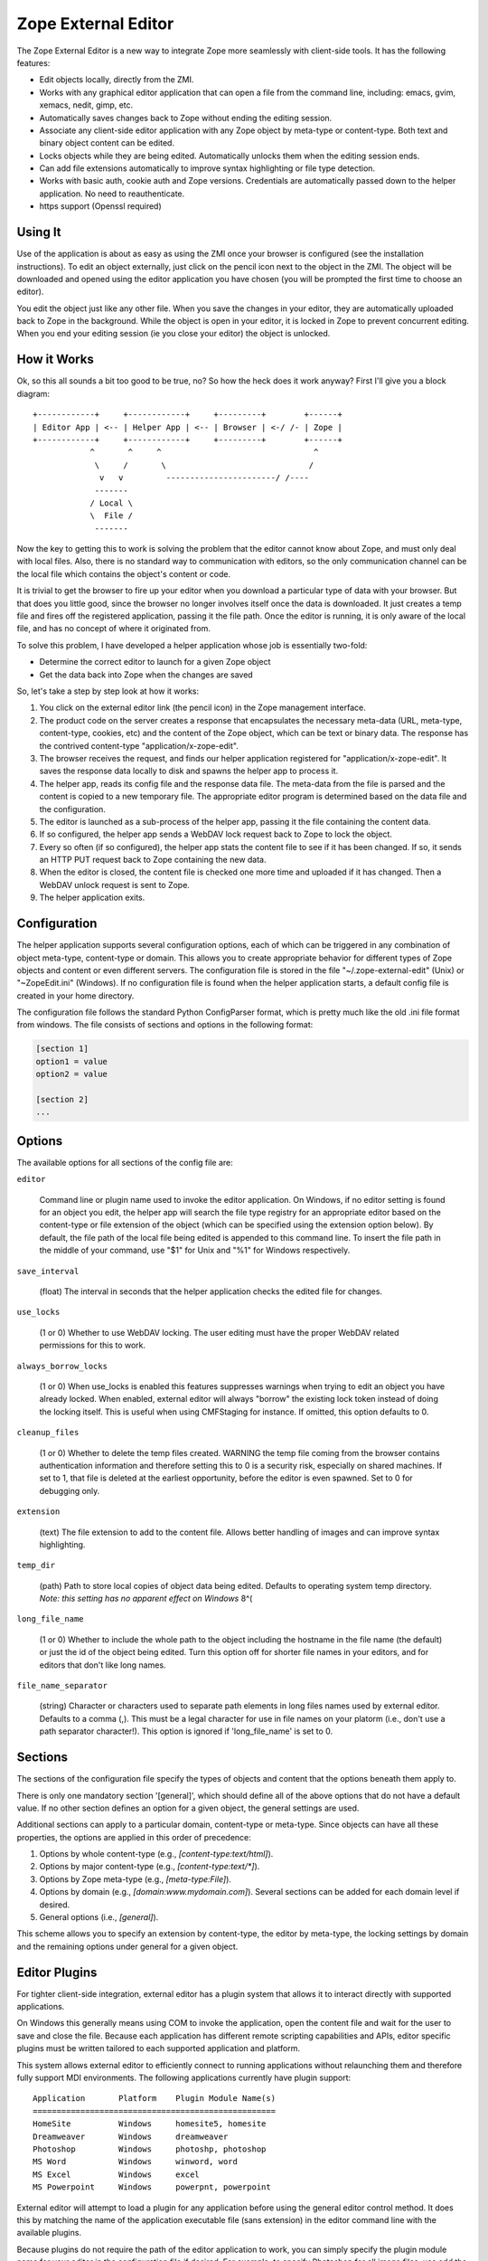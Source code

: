 Zope External Editor
====================

The Zope External Editor is a new way to integrate Zope more seamlessly with
client-side tools. It has the following features:

- Edit objects locally, directly from the ZMI.

- Works with any graphical editor application that can open a file from the
  command line, including: emacs, gvim, xemacs, nedit, gimp, etc.

- Automatically saves changes back to Zope without ending the editing
  session.

- Associate any client-side editor application with any Zope object by
  meta-type or content-type. Both text and binary object content can be
  edited.

- Locks objects while they are being edited. Automatically unlocks them
  when the editing session ends.

- Can add file extensions automatically to improve syntax highlighting or
  file type detection.

- Works with basic auth, cookie auth and Zope versions. Credentials are
  automatically passed down to the helper application. No need to
  reauthenticate.

- https support (Openssl required)

Using It
--------

Use of the application is about as easy as using the ZMI once your browser
is configured (see the installation instructions). To edit an object
externally, just click on the pencil icon next to the object in the ZMI.
The object will be downloaded and opened using the editor application you
have chosen (you will be prompted the first time to choose an editor).

You edit the object just like any other file. When you save the changes in
your editor, they are automatically uploaded back to Zope in the
background. While the object is open in your editor, it is locked in Zope
to prevent concurrent editing. When you end your editing session (ie you
close your editor) the object is unlocked.

How it Works
------------

Ok, so this all sounds a bit too good to be true, no? So how the heck does
it work anyway? First I'll give you a block diagram::

    +------------+     +------------+     +---------+        +------+
    | Editor App | <-- | Helper App | <-- | Browser | <-/ /- | Zope |
    +------------+     +------------+     +---------+        +------+
                ^       ^     ^                                ^
                 \     /       \                              /
                  v   v         -----------------------/ /----
                 -------
                / Local \
                \  File /
                 -------

Now the key to getting this to work is solving the problem that the editor
cannot know about Zope, and must only deal with local files. Also, there is
no standard way to communication with editors, so the only communication
channel can be the local file which contains the object's content or code.

It is trivial to get the browser to fire up your editor when you download
a particular type of data with your browser. But that does you little good,
since the browser no longer involves itself once the data is downloaded. It
just creates a temp file and fires off the registered application, passing
it the file path. Once the editor is running, it is only aware of the local
file, and has no concept of where it originated from.

To solve this problem, I have developed a helper application whose job is
essentially two-fold:

- Determine the correct editor to launch for a given Zope object

- Get the data back into Zope when the changes are saved

So, let's take a step by step look at how it works:

1. You click on the external editor link (the pencil icon) in the Zope
   management interface.

2. The product code on the server creates a response that encapsulates the
   necessary meta-data (URL, meta-type, content-type, cookies, etc) and the
   content of the Zope object, which can be text or binary data. The
   response has the contrived content-type "application/x-zope-edit".

3. The browser receives the request, and finds our helper application
   registered for "application/x-zope-edit". It saves the response data
   locally to disk and spawns the helper app to process it.

4. The helper app, reads its config file and the response data file. The
   meta-data from the file is parsed and the content is copied to a new
   temporary file. The appropriate editor program is determined based on
   the data file and the configuration.

5. The editor is launched as a sub-process of the helper app, passing it the
   file containing the content data.

6. If so configured, the helper app sends a WebDAV lock request back to Zope
   to lock the object.

7. Every so often (if so configured), the helper app stats the content file
   to see if it has been changed. If so, it sends an HTTP PUT request
   back to Zope containing the new data.

8. When the editor is closed, the content file is checked one more time and
   uploaded if it has changed. Then a WebDAV unlock request is sent to Zope.

9. The helper application exits.

Configuration
-------------

The helper application supports several configuration options, each of
which can be triggered in any combination of object meta-type, content-type
or domain. This allows you to create appropriate behavior for different
types of Zope objects and content or even different servers. The
configuration file is stored in the file  "~/.zope-external-edit" (Unix) or
"~\ZopeEdit.ini" (Windows). If no configuration file is found when the
helper application starts, a default config file is created in your home
directory.

The configuration file follows the standard Python ConfigParser format,
which is pretty much like the old .ini file format from windows. The file
consists of sections and options in the following format:

.. code-block:: ini

    [section 1]
    option1 = value
    option2 = value

    [section 2]
    ...

Options
-------

The available options for all sections of the config file are:

``editor``

    Command line or plugin name used to invoke the editor application. On
    Windows, if no editor setting is found for an object you edit, the
    helper app will search the file type registry for an appropriate editor
    based on the content-type or file extension of the object (which can be
    specified using the extension option below). By default, the file path
    of the local file being edited is appended to this command line. To
    insert the file path in the middle of your command, use "$1" for Unix
    and "%1" for Windows respectively.

``save_interval``

    (float) The interval in seconds that the helper application checks the
    edited file for changes.

``use_locks``

    (1 or 0) Whether to use WebDAV locking. The user editing must have the
    proper WebDAV related permissions for this to work.

``always_borrow_locks``

    (1 or 0) When use_locks is enabled this features suppresses warnings
    when trying to edit an object you have already locked.  When enabled,
    external editor will always "borrow" the existing lock token instead of
    doing the locking itself. This is useful when using CMFStaging for
    instance. If omitted, this option defaults to 0.

``cleanup_files``

    (1 or 0) Whether to delete the temp files created.  WARNING the temp
    file coming from the browser contains authentication information and
    therefore setting this to 0 is a security risk, especially on shared
    machines. If set to 1, that file is deleted at the earliest
    opportunity, before the editor is even spawned. Set to 0 for debugging
    only.

``extension``

    (text) The file extension to add to the content file. Allows better
    handling of images and can improve syntax highlighting.

``temp_dir``

    (path) Path to store local copies of object data being edited. Defaults
    to operating system temp directory. *Note: this setting has no apparent
    effect on Windows* 8^(

``long_file_name``

    (1 or 0) Whether to include the whole path to the object including the
    hostname in the file name (the default) or just the id of the object
    being edited. Turn this option off for shorter file names in your
    editors, and for editors that don't like long names.

``file_name_separator``

    (string) Character or characters used to separate path elements in long
    files names used by external editor. Defaults to a comma (,). This must
    be a legal character for use in file names on your platorm (i.e., don't
    use a path separator character!). This option is ignored if
    'long_file_name' is set to 0.

Sections
--------

The sections of the configuration file specify the types of objects and
content that the options beneath them apply to.

There is only one mandatory section '[general]', which should define all
of the above options that do not have a default value. If no other
section defines an option for a given object, the general settings are
used.

Additional sections can apply to a particular domain, content-type or
meta-type. Since objects can have all these properties, the options are
applied in this order of precedence:

1. Options by whole content-type (e.g., `[content-type:text/html]`).

2. Options by major content-type (e.g., `[content-type:text/*]`).

3. Options by Zope meta-type (e.g., `[meta-type:File]`).

4. Options by domain (e.g., `[domain:www.mydomain.com]`). Several
   sections can be added for each domain level if desired.

5.  General options (i.e., `[general]`).

This scheme allows you to specify an extension by content-type, the
editor by meta-type, the locking settings by domain and the remaining
options under general for a given object.

Editor Plugins
--------------

For tighter client-side integration, external editor has a plugin system
that allows it to interact directly with supported applications.

On Windows this generally means using COM to invoke the application, open
the content file and wait for the user to save and close the file. Because
each application has different remote scripting capabilities and APIs,
editor specific plugins must be written tailored to each supported
application and platform.

This system allows external editor to efficiently connect to running
applications without relaunching them and therefore fully support MDI
environments. The following applications currently have plugin support::

    Application       Platform    Plugin Module Name(s)
    ===================================================
    HomeSite          Windows     homesite5, homesite
    Dreamweaver       Windows     dreamweaver	
    Photoshop         Windows     photoshp, photoshop
    MS Word           Windows     winword, word
    MS Excel          Windows     excel
    MS Powerpoint     Windows     powerpnt, powerpoint

External editor will attempt to load a plugin for any application before
using the general editor control method. It does this by matching the
name of the application executable file (sans extension) in the editor
command line with the available plugins.

Because plugins do not require the path of the editor application to work,
you can simply specify the plugin module name for your editor in the
configuration file if desired. For example, to specify Photoshop for all
image files, use add the following section to your config file
(ZopeEdit.ini on Windows)::

    [content-type:image/*]
    editor=photoshop

This is only a shortcut and specifying the full application path will
still use the plugin where possible.

Plugin Notes
------------

Photoshop

    Photoshop's COM API is quite limited, and external editor cannot detect
    that you have closed a file until you exit the entire application (it
    can still detect saves). Therefore you may want to turn off DAV locking
    (use_locks=0) or borrow locks (always_borrow_locks=1) when using it.

Dreamweaver

    External editor cannot detect when you have finished editing a single
    file. Objects edited with Dreamweaver will remain locked on the server
    until you exit the application. As with Photoshop above, you may want
    to turn off locking for Dreamweaver.

If your favorite editor needs a plugin because the general support is
not good enough, please let me know. Keep in mind that I must be able to
run a copy of the application in order to develop a plugin for it. So,
unless the application is free, or a full demo is available for download
I won't be able to help much. Plugins are not difficult to write, and I
encourage you to write one for your favorite editor, start by reading
one of the existing ones. I am happy to include third-party plugins with
the distribution.

Permissions
-----------

External editing is governed by the permission "Use external editor".
Users with this permission can launch external editor from editable
objects. In order to save changes, users will need additional permissions
appropriate for the objects they are editing.

If users wish to use the built-in locking support, they must have the
"WebDAV access", "WebDAV Lock items" and "WebDAV Unlock items" permissions
for the objects they are editing.

If these permissions are not set in Zope, then the helper application will
receive unauthorized errors from Zope which it will present to the user.

Integrating with External Editor
--------------------------------

The external editor product in zope installs a globally available object
that can format objects accessible through FTP/DAV for use by the helper
application. You can take advantage of this functionality easily in your
own content management applications.

Say you have an FTP editable object, "document", in a Zope folder named
"my_stuff". The URL to view the object would be:

    http://zopeserver/my_stuff/document

The URL to kick off the external editor on this document would be:

    http://zopeserver/my_stuff/externalEdit_/document

Now, this may look a bit odd to you if you are used to tacking views on to
the end of the URL. Because `externalEdit_` is required to work on Python
Scripts and Page Templates, which swallow the remaining path segments on
the URL following themselves, you must put the call to `externalEdit_`
*directly before* the object to be edited. You could do this in ZPT using
some TAL in a Page Template like:

.. code-block:: html

    <a href='edit'
       attributes='href
       string:${here/aq_parent/absolute_url}/externalEdit_/${here/getId}'>
       Edit Locally
    </a>

As an alternative, you can also pass the path the object you want to edit
directly to the `externalEdit_` object when you call its index_html method.
It can be called either directly by URL or from a python script.
`externalEdit_` will return the proper response data for the object to edit.
Here are some examples:

    http://zopeserver/externalEdit_?path=/my_stuff/document

.. code-block:: python

    return context.externalEdit_.index_html(
        context.REQUEST, context.RESPONSE, path='/my_stuff/document')

When integrating External Editor with a CMS that already uses DAV
locks, it will, by default allow users to borrow locks made on the server
after displaying a confirmation dialog box. Although you can make this
automatic by specifying 'always_borrow_locks = 1' in the External Editor
config file, it may be desireable to make this the default behavior when
using that server. To facilitate this, you can specify that locks
should be automatically borrowed in the URL (New in 0.7):

    http://zopeserver/my_stuff/externalEdit_/document?borrow_lock=1

External Editor also defines a global method that you can call to insert
pencil icon links for appropriate objects. The method automatically checks
if the object supports external editing and whether the user has the "Use
external editor" permission for that object. If both are true, it returns
the HTML code to insert the external editor icon link. Otherwise it returns
an empty string.

The method is 'externalEditLink_(object)'. The object argument is the
object to create the link for if appropriate. Here is some example page
template code that inserts links to objects in the current folder and the
external editor icon where appropriate:

.. code-block:: html

    <div tal:repeat="object here/objectValues">
      <a href="#"
         tal:attributes="href object/absolute_url"
         tal:content="object/title_or_id">Object Title</a>
      <span tal:replace="structure python:here.externalEditLink_(object)" />
    </div>

Conclusion
----------

I hope you enjoy using this software. If you have any comments, suggestions
or would like to report a bug, send an email to the author:

Casey Duncan
